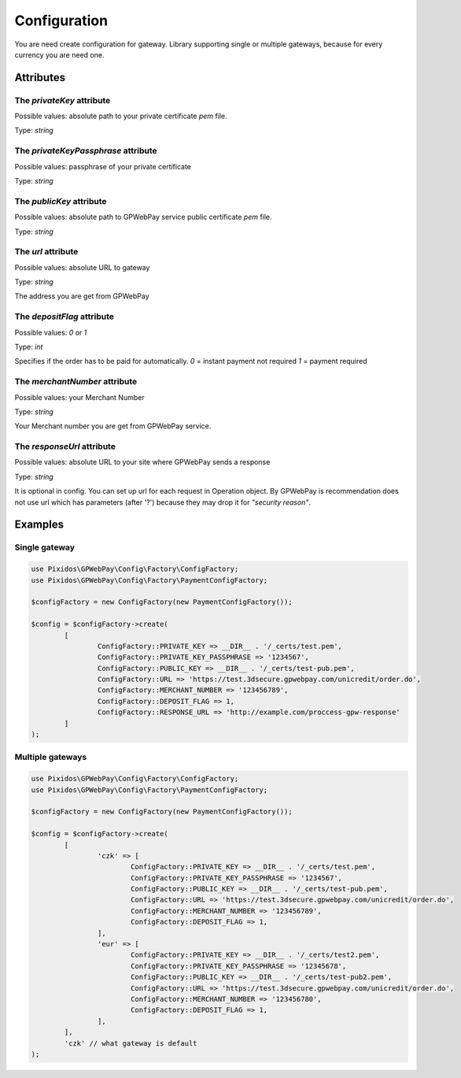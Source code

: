 .. _configuration:

=============
Configuration
=============

You are need create configuration for gateway. Library supporting single or multiple gateways,
because for every currency you are need one.


.. _configuration.attributes:

Attributes
##########

.. _configuration.attributes.privateKey:

The `privateKey` attribute
--------------------------
Possible values: absolute path to your private certificate `pem` file.

Type: `string`

.. _configuration.attributes.privateKeyPassphrase:

The `privateKeyPassphrase` attribute
------------------------------------
Possible values: passphrase of your private certificate

Type: `string`

.. _configuration.attributes.publicKey:

The `publicKey` attribute
-------------------------
Possible values: absolute path to GPWebPay service public certificate `pem` file.

Type: `string`

.. _configuration.attributes.url:

The `url` attribute
-------------------
Possible values: absolute URL to gateway

Type: `string`

The address you are get from GPWebPay

.. _configuration.attributes.depositFlag:

The `depositFlag` attribute
---------------------------
Possible values: `0` or `1`

Type: `int`

Specifies if the order has to be paid for automatically.
`0` = instant payment not required `1` = payment required

.. _configuration.attributes.merchantNumber:

The `merchantNumber` attribute
------------------------------
Possible values: your Merchant Number

Type: `string`

Your Merchant number you are get from GPWebPay service.

.. _configuration.attributes.responseUrl:

The `responseUrl` attribute
---------------------------
Possible values: absolute URL to your site where GPWebPay sends a response

Type: `string`

It is optional in config. You can set up url for each request in Operation object.
By GPWebPay is recommendation does not use url which has parameters (after '?')
because they may drop it for *"security reason"*.

.. _configuration.example:

Examples
########

.. _configuration.example.single_gateway:

Single gateway
--------------

.. code-block:: php

	use Pixidos\GPWebPay\Config\Factory\ConfigFactory;
	use Pixidos\GPWebPay\Config\Factory\PaymentConfigFactory;

	$configFactory = new ConfigFactory(new PaymentConfigFactory());

	$config = $configFactory->create(
		[
			ConfigFactory::PRIVATE_KEY => __DIR__ . '/_certs/test.pem',
			ConfigFactory::PRIVATE_KEY_PASSPHRASE => '1234567',
			ConfigFactory::PUBLIC_KEY => __DIR__ . '/_certs/test-pub.pem',
			ConfigFactory::URL => 'https://test.3dsecure.gpwebpay.com/unicredit/order.do',
			ConfigFactory::MERCHANT_NUMBER => '123456789',
			ConfigFactory::DEPOSIT_FLAG => 1,
			ConfigFactory::RESPONSE_URL => 'http://example.com/proccess-gpw-response'
		]
	);


.. _configuration.example.multiple_gateways:

Multiple gateways
-----------------

.. code-block:: php

	use Pixidos\GPWebPay\Config\Factory\ConfigFactory;
	use Pixidos\GPWebPay\Config\Factory\PaymentConfigFactory;

	$configFactory = new ConfigFactory(new PaymentConfigFactory());

	$config = $configFactory->create(
		[
			'czk' => [
				ConfigFactory::PRIVATE_KEY => __DIR__ . '/_certs/test.pem',
				ConfigFactory::PRIVATE_KEY_PASSPHRASE => '1234567',
				ConfigFactory::PUBLIC_KEY => __DIR__ . '/_certs/test-pub.pem',
				ConfigFactory::URL => 'https://test.3dsecure.gpwebpay.com/unicredit/order.do',
				ConfigFactory::MERCHANT_NUMBER => '123456789',
				ConfigFactory::DEPOSIT_FLAG => 1,
			],
			'eur' => [
				ConfigFactory::PRIVATE_KEY => __DIR__ . '/_certs/test2.pem',
				ConfigFactory::PRIVATE_KEY_PASSPHRASE => '12345678',
				ConfigFactory::PUBLIC_KEY => __DIR__ . '/_certs/test-pub2.pem',
				ConfigFactory::URL => 'https://test.3dsecure.gpwebpay.com/unicredit/order.do',
				ConfigFactory::MERCHANT_NUMBER => '123456780',
				ConfigFactory::DEPOSIT_FLAG => 1,
			],
		],
		'czk' // what gateway is default
	);
